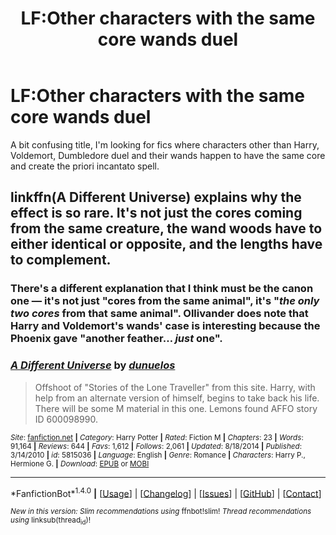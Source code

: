 #+TITLE: LF:Other characters with the same core wands duel

* LF:Other characters with the same core wands duel
:PROPERTIES:
:Score: 11
:DateUnix: 1512960077.0
:DateShort: 2017-Dec-11
:FlairText: Request
:END:
A bit confusing title, I'm looking for fics where characters other than Harry, Voldemort, Dumbledore duel and their wands happen to have the same core and create the priori incantato spell.


** linkffn(A Different Universe) explains why the effect is so rare. It's not just the cores coming from the same creature, the wand woods have to either identical or opposite, and the lengths have to complement.
:PROPERTIES:
:Author: Jahoan
:Score: 3
:DateUnix: 1512963433.0
:DateShort: 2017-Dec-11
:END:

*** There's a different explanation that I think must be the canon one --- it's not just "cores from the same animal", it's "/the only two cores/ from that same animal". Ollivander does note that Harry and Voldemort's wands' case is interesting because the Phoenix gave "another feather... /just/ one".
:PROPERTIES:
:Author: Achille-Talon
:Score: 3
:DateUnix: 1512983336.0
:DateShort: 2017-Dec-11
:END:


*** [[http://www.fanfiction.net/s/5815036/1/][*/A Different Universe/*]] by [[https://www.fanfiction.net/u/2198557/dunuelos][/dunuelos/]]

#+begin_quote
  Offshoot of "Stories of the Lone Traveller" from this site. Harry, with help from an alternate version of himself, begins to take back his life. There will be some M material in this one. Lemons found AFFO story ID 600098990.
#+end_quote

^{/Site/: [[http://www.fanfiction.net/][fanfiction.net]] *|* /Category/: Harry Potter *|* /Rated/: Fiction M *|* /Chapters/: 23 *|* /Words/: 91,164 *|* /Reviews/: 644 *|* /Favs/: 1,612 *|* /Follows/: 2,061 *|* /Updated/: 8/18/2014 *|* /Published/: 3/14/2010 *|* /id/: 5815036 *|* /Language/: English *|* /Genre/: Romance *|* /Characters/: Harry P., Hermione G. *|* /Download/: [[http://www.ff2ebook.com/old/ffn-bot/index.php?id=5815036&source=ff&filetype=epub][EPUB]] or [[http://www.ff2ebook.com/old/ffn-bot/index.php?id=5815036&source=ff&filetype=mobi][MOBI]]}

--------------

*FanfictionBot*^{1.4.0} *|* [[[https://github.com/tusing/reddit-ffn-bot/wiki/Usage][Usage]]] | [[[https://github.com/tusing/reddit-ffn-bot/wiki/Changelog][Changelog]]] | [[[https://github.com/tusing/reddit-ffn-bot/issues/][Issues]]] | [[[https://github.com/tusing/reddit-ffn-bot/][GitHub]]] | [[[https://www.reddit.com/message/compose?to=tusing][Contact]]]

^{/New in this version: Slim recommendations using/ ffnbot!slim! /Thread recommendations using/ linksub(thread_id)!}
:PROPERTIES:
:Author: FanfictionBot
:Score: 1
:DateUnix: 1512963445.0
:DateShort: 2017-Dec-11
:END:
